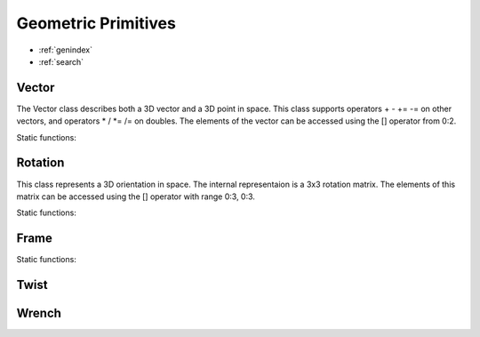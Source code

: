 Geometric Primitives
--------------------

* :ref:`genindex`
* :ref:`search`

.. module:: PyKDL

Vector
^^^^^^

.. class:: Vector

  The Vector class describes both a 3D vector and a 3D point in space. This class supports operators + - += -= on other vectors,  and operators * / *= /= on doubles. The elements of the vector can be accessed using the [] operator from 0:2.


  .. method:: __init__()

    Empty constructor defaults to 0, 0, 0

  .. method:: __init__(x, y, z)

    Constructor with x, y, z

    :param x: x-component
    
    :type x: double

    :param y: y-component
    
    :type y: double

    :param z: z-component
    
    :type z: double

  .. method:: Norm() -> double

    Return the norm of the vector

  .. method:: Normalize() -> double

    Normalize the vector in place, and return the norm of the vector

  .. method:: ReverseSign() -> None

    Reverses the sign of the vector

  .. method:: Zero() -> None

    Sets all elements in the vector to zero

  .. method:: x() -> double

    Return the x component of the vector

  .. method:: y() -> double

    Return the y component of the vector

  .. method:: z() -> double

    Return the z component of the vector


Static functions:

  .. function:: dot(v1, v2) -> double

    Returns the dot product of two vectors

    :param v1: the first vector

    :type v1: :class:`Vector`

    :param v2: the second vector

    :type v2: :class:`Vector`

  .. function:: operator*(v1, v2) -> Vector

    Returns the cross producs of two vectors

    :param v1: the first vector

    :type v1: :class:`Vector`

    :param v2: the second vector

    :type v2: :class:`Vector`



Rotation
^^^^^^^^

.. class:: Rotation

  This class represents a 3D orientation in space. The internal representaion is a 3x3 rotation matrix. The elements of this matrix can be accessed using the [] operator with range 0:3, 0:3.

  .. method:: __init__()

    Emtpy constructor defaults to identity rotation

  .. method:: __init__(Xx, Yx, Zx, Xy, Yy, Zy, Xz, Yz, Zz)

    Constructor specifying rows of rotation matrix with 9 doubles

  .. method:: __init__(x, y, z)
    
    Constructor specifying rows of rotation matrix with 3 Vectors

    :param x: the first row of the rotation matrix

    :type x: :class:`Vector`

    :param y: the second row of the rotation matrix

    :type y: :class:`Vector`

    :param z: the third row of the rotation matrix

    :type z: :class:`Vector`

  .. method:: DoRotX(angle) -> None

    Apply a rotation around the x-axis with angle

    :param angle: the angle to rotate

    :type angle: double

  .. method:: DoRotY(angle) -> None

    Apply a rotation around the y-axis with angle

    :param angle: the angle to rotate

    :type angle: double

  .. method:: DoRotZ(angle) -> None

    Apply a rotation around the z-axis with angle

    :param angle: the angle to rotate

    :type angle: double

  .. method:: GetEulerZYX() -> (z, y, x)

   Returns the z, y, x Euler angles that describe this rotation. First a rotation around the z-axis, then around the rotated y-axis, and finally around the rotated x-axis.

  .. method:: GetEulerZYZ() -> (z1, y, z2)

   Returns the z, y, z Euler angles that describe this rotation. First a rotation around the z-axis, then around the rotated y-axis, and finally around the rotated z-axis.

  .. method:: GetQuaternion() -> (x, y, z, w)

   Returns the x, y, z, w normalized quaternion that describes this rotation

  .. method:: GetRPY() -> (r, p, y)

   Returns the r, p, y rotations around fixed axis that describe this rotation. First a rotation around the x-axis, then a rotation around the original y-axis, and finally a rotation around the original z-axis

  .. method:: GetRot() -> axis

   Returns a vector with the direction of the equivalent axis and its norm the angle. THis method returns the axis as a :class:`Vector`

  .. method:: GetRotAngle() -> (angle, axis)

   Returns the rotation angle around the equivalent axis. This method returns the angle as a double, and the rotation axis as a :class:`Vector`

  .. method:: Inverse() -> Rotation

   Returns the inverse rotation (this is also the transpose of the rotation matrix)


  .. method:: Rot2() -> None

  .. method:: SetInverse() -> None

  .. method:: UnitX() -> None

  .. method:: UnitY() -> None

  .. method:: UnitZ() -> None

  .. method:: operator*(Vector) -> Vector

   Changes the reference frame of a :class:`Vector`. The norm of the vector does not change.

  .. method:: operator*(Twist) -> Twist

   Changes the refenrece frame of a :class:`Twist`

  .. method:: operator*(Wrench) -> Wrench

   Changes the refenrece frame of a :class:`Wrench`

Static functions:

  .. function:: Identity() -> Rotation

   Constructs an identity rotation 

  .. function:: Quaternion(x, y, z, w) -> Rotation

   Constructs a rotation from an x, y, z, w quaternion descripion

  .. function:: Rot(axis, angle) -> Rotation

   Constructs a rotation from a rotation of angle around axis

   :param axis: the axis to rotate around

   :type axis: :class:`Vector`

   :param angle: the angle to rotate

   :type angle: double

  .. function:: RotX(angle) -> Rotation

   Constructs a rotation of angle around the x-axis

  .. function:: RotY(angle) -> Rotation

   Constructs a rotation of angle around the y-axis

  .. function:: RotZ(angle) -> Rotation

   Constructs a rotation of angle around the z-axis

  .. function:: EulerZYX(z, y, x) -> Rotation

   Constructs a rotation by first applying a rotation of z around the z-axis, then a rotation of y around the new y-axis, and finally a rotation of x around the new x-axis

  .. function:: EulerZYZ(z1, y, z2) -> Rotation

   Constructs a rotation by first applying a rotation or z1 around the z-axis, then a rotation  of y around the new y-axis, and finally a rotation of z2 around the new z-axis

  .. function:: RPY(r, p, y) -> Rotation

   Constructs a rotation by first applying a rotation of r around the x-axis, then a rotation of p around the original y-axis, and finally a rotation of y around the original z-axis


Frame
^^^^^^^^^^^^^^^

.. class:: Frame

  .. attribute:: M

   This is the :class:`Rotation` of the frame

  .. attribute:: p

   This is the :class:`Vector` of the frame

  .. method:: __init__()

   Construct an identity frame

  .. method:: __init__(rot, pos)

   Construct a frame from a rotation and a vector

   :param pos: the position of the frame origin

   :type pos: :class:`Vector`

   :param rot: the rotation of the frame

   :type rot: :class:`Rotation`

  .. method:: __init__(pos)

   Construct a frame from a vector, with identity rotation

   :param pos: the position of the frame origin

   :type pos: :class:`Vector`

  .. method:: __init__(rot)

   Construct a frame from a rotation, with origin at 0, 0, 0

   :param rot: the rotation of the frame

   :type rot: :class:`Rotation`

  .. method:: Integrate(twist, frequency) -> None

   This frame is integrated into an updated frame with sample frequence, using first order integration

   :param twist: this twist is represented with respect to the current frame

   :type twist: :class:`Twist`

   :param frequency: the sample frequency to update this frame

   :type frequence: double

  .. method:: Inverse() -> Frame

   Returns the inverse of the frame

  .. method:: operator*(Vector) -> Vector

   Changes both the reference frame and the reference point of a :class:`Vector`. Use this operator when the vector represents a point

  .. method:: operator*(Twist) -> Twist

   Changes bothe the refenrece frame and the referece point of a :class:`Twist`

  .. method:: operator*(Wrench) -> Wrench

   Changes both the refenrece frame and the reference point of a :class:`Wrench`


Static functions:

  .. function:: Identity() -> Frame
  
   Constructs an identity frame

  .. function:: HD(a, alpha, d, theta) -> Frame

   Constructs a transformationmatrix T_link(i-1)_link(i) with the Denavit-Hartenberg convention as described in the original publictation: Denavit, J. and Hartenberg, R. S., A kinematic notation for lower-pair mechanisms based on matrices, ASME Journal of Applied Mechanics, 23:215-221, 1955.      

  .. function:: DH_Craig1989(a, alpha, d, theta) -> Frame

   Constructs a transformationmatrix T_link(i-1)_link(i) with the Denavit-Hartenberg convention as described in the Craigs book: Craig, J. J.,Introduction to Robotics: Mechanics and Control, Addison-Wesley, isbn:0-201-10326-5, 1986.   

  .. function:: AddDelta(f, t, d) -> Frame

   Constructs a frame that is obtained by: starting from frame f, apply twist t, during time d

   :param f: the frame to start the integration from

   :type f: :class:`Frame`

   :param t: the twist to apply, represented in the same reference frame as f, and with reference point at the origin of f

   :type t: :class:`Twist`

   :param d: the duration to apply twist t

   :type d: double

  .. function:: diff(f1, f2, d) -> Twist

   Returns the twist that is needed to move from frame f1 to frame f2 in a time d. The resulting twist is represented in the same reference frame as f1 and f2, and has reference point at the origin of f1

   :param f1: the frame to start from

   :type f1: :class:`Frame`

   :param f2: the frame to end up in

   :type f2: :class:`Frame`

   :param d: the duration to apply the resulting twist

   :type d: double



Twist
^^^^^^^^^^^^^^^
.. class:: Twist

  .. method:: RefPoint() -> None

  .. method:: ReverseSign() -> None

  .. method:: Zero() -> None

  .. attribute:: rot

  .. attribute:: vel


Wrench
^^^^^^^^^^^^^^^
.. class:: Wrench

  .. method:: RefPoint() -> None

  .. method:: ReverseSign() -> None

  .. method:: Zero() -> None

  .. attribute:: force

  .. attribute:: torque




